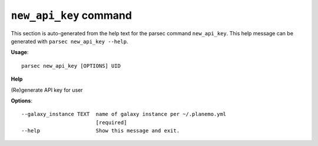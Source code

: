 
``new_api_key`` command
===============================

This section is auto-generated from the help text for the parsec command
``new_api_key``. This help message can be generated with ``parsec new_api_key
--help``.

**Usage**::

    parsec new_api_key [OPTIONS] UID

**Help**

(Re)generate API key for user

**Options**::


      --galaxy_instance TEXT  name of galaxy instance per ~/.planemo.yml
                              [required]
      --help                  Show this message and exit.
    
